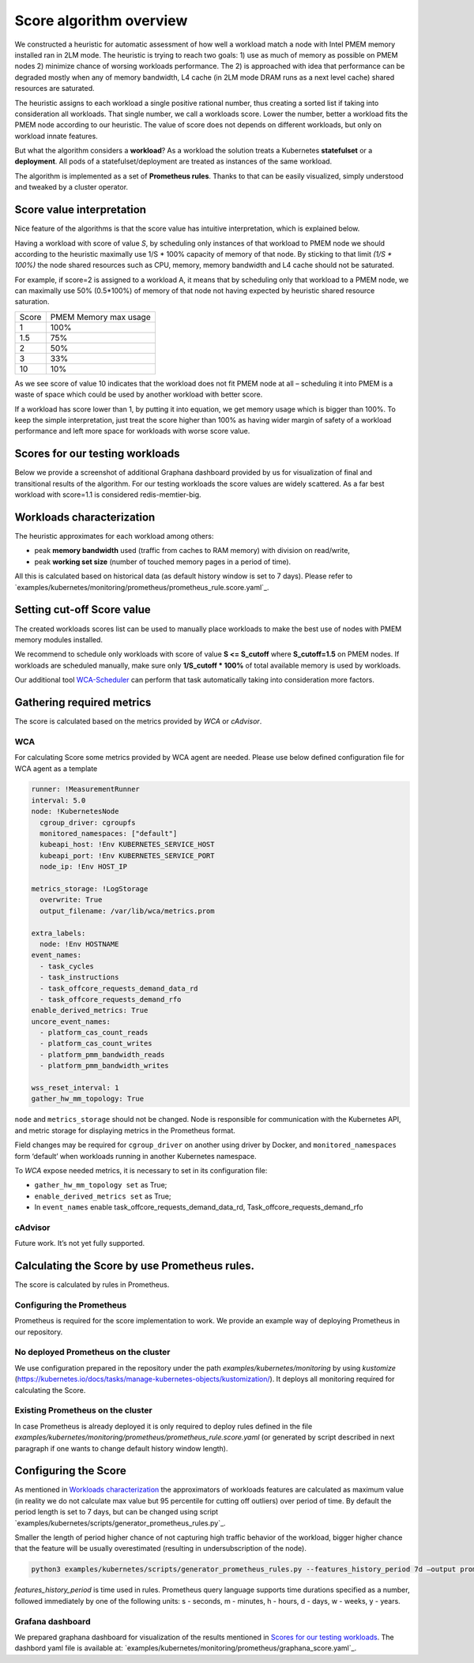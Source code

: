 ************************
Score algorithm overview
************************

We constructed a heuristic for automatic assessment of how well a workload match a node with
Intel PMEM memory installed ran in 2LM mode. The heuristic is trying to reach two goals:
1) use as much of memory as possible on PMEM nodes 2) minimize chance of worsing workloads performance.
The 2) is approached with idea that performance can be degraded mostly when any of memory bandwidth,
L4 cache (in 2LM mode DRAM runs as a next level cache) shared resources are saturated.

The heuristic assigns to each workload a single positive rational number, thus creating a sorted list if
taking into consideration all workloads. That single number, we call a workloads score.
Lower the number, better a workload fits the PMEM node according to our heuristic.
The value of score does not depends on different workloads, but only on workload innate features.

But what the algorithm considers a **workload**? As a workload the solution treats a Kubernetes
**statefulset** or a **deployment**. All pods of a statefulset/deployment are treated as instances
of the same workload.

The algorithm is implemented as a set of **Prometheus rules**. Thanks to that can be easily visualized,
simply understood and tweaked by a cluster operator.


Score value interpretation
##########################

Nice feature of the algorithms is that the score value has intuitive interpretation, which is explained below.

Having a workload with score of value *S*, by scheduling only instances of that workload to PMEM node we
should according to the heuristic maximally use 1/S * 100% capacity of memory of that node.
By sticking to that limit *(1/S * 100%)* the node shared resources such as CPU, memory, memory
bandwidth and L4 cache should not be saturated.

For example, if score=2 is assigned to a workload A, it means that by scheduling only that workload to a PMEM node,
we can maximally use 50% (0.5*100%) of memory of that node not having expected by heuristic shared resource saturation.

.. csv-table::

    "Score", "PMEM Memory max usage"
    "1", "100%"
    "1.5", "75%"
    "2", "50%"
    "3", "33%"
    "10", "10%"

As we see score of value 10 indicates that the workload does not fit PMEM node at all – scheduling it into PMEM
is a waste of space which could be used by another workload with better score.

If a workload has score lower than 1, by putting it into equation, we get memory usage which is bigger than 100%.
To keep the simple interpretation, just treat the score higher than 100% as having wider margin of safety of
a workload performance and left more space for workloads with worse score value.

Scores for our testing workloads
################################

Below we provide a screenshot of additional Graphana dashboard provided by us for visualization of final and
transitional results of the algorithm. For our testing workloads the score values are widely scattered.
As a far best workload with score=1.1 is considered redis-memtier-big.

.. image:: score_sorted_list.png
  :width: 400
  :alt: Image showing sorted list of scores of workloads from our testing cluster

Workloads characterization
##########################

The heuristic approximates for each workload among others:

- peak **memory bandwidth** used (traffic from caches to RAM memory) with division on read/write,
- peak **working set size** (number of touched memory pages in a period of time).

All this is calculated based on historical data (as default history window is set to 7 days).
Please refer to `examples/kubernetes/monitoring/prometheus/prometheus_rule.score.yaml`_.

Setting cut-off Score value
###########################

The created workloads scores list can be used to manually place workloads
to make the best use of nodes with PMEM memory modules installed.

We recommend to schedule only workloads with score of value  **S <= S_cutoff** where **S_cutoff=1.5** on PMEM nodes.
If workloads are scheduled manually, make sure only **1/S_cutoff * 100%** of total available
memory is used by workloads.

Our additional tool `WCA-Scheduler <wca-scheduler.rst>`_ can perform that task automatically
taking into consideration more factors.


Gathering required metrics
##########################

The score is calculated based on the metrics provided by `WCA` or `cAdvisor`.

WCA
***
For calculating Score some metrics provided by WCA agent are needed.
Please use below defined configuration file for WCA agent as a template

.. code-block:: yaml

  runner: !MeasurementRunner
  interval: 5.0
  node: !KubernetesNode
    cgroup_driver: cgroupfs
    monitored_namespaces: ["default"]
    kubeapi_host: !Env KUBERNETES_SERVICE_HOST
    kubeapi_port: !Env KUBERNETES_SERVICE_PORT
    node_ip: !Env HOST_IP

  metrics_storage: !LogStorage
    overwrite: True
    output_filename: /var/lib/wca/metrics.prom

  extra_labels:
    node: !Env HOSTNAME
  event_names:
    - task_cycles
    - task_instructions
    - task_offcore_requests_demand_data_rd
    - task_offcore_requests_demand_rfo
  enable_derived_metrics: True
  uncore_event_names:
    - platform_cas_count_reads
    - platform_cas_count_writes
    - platform_pmm_bandwidth_reads
    - platform_pmm_bandwidth_writes

  wss_reset_interval: 1
  gather_hw_mm_topology: True

``node`` and ``metrics_storage`` should not be changed. Node is responsible for communication with the Kubernetes API,
and metric storage for displaying metrics in the Prometheus format.

Field changes may be required for ``cgroup_driver`` on another using driver by Docker,
and ``monitored_namespaces`` form ‘default’ when workloads running in another Kubernetes namespace.

To `WCA` expose needed metrics, it is necessary to set in its configuration file:

- ``gather_hw_mm_topology set`` as True;
- ``enable_derived_metrics set`` as True;
- In ``event_names`` enable task_offcore_requests_demand_data_rd, Task_offcore_requests_demand_rfo


cAdvisor
********

Future work. It’s not yet fully supported.

Calculating the Score by use Prometheus rules.
##############################################

The score is calculated by rules in Prometheus.

Configuring the Prometheus
**************************

Prometheus is required for the score implementation to work. We provide an example way of
deploying Prometheus in our repository.

No deployed Prometheus on the cluster
*************************************

We use configuration prepared in the repository under the path `examples/kubernetes/monitoring` by using
`kustomize` (https://kubernetes.io/docs/tasks/manage-kubernetes-objects/kustomization/).
It deploys all monitoring required for calculating the Score.

Existing Prometheus on the cluster
**********************************

In case Prometheus is already deployed it is only required to deploy rules defined in
the file `examples/kubernetes/monitoring/prometheus/prometheus_rule.score.yaml` (or
generated by script described in next paragraph if one wants to change default history window length).

Configuring the Score
#####################

As mentioned in `Workloads characterization`_ the approximators of workloads features are calculated
as maximum value (in reality we do not calculate max value but 95 percentile for cutting off outliers)
over period of time. By default the period length is set to 7 days, but can be changed using
script `examples/kubernetes/scripts/generator_prometheus_rules.py`_.

Smaller the length of period higher chance of not capturing high traffic behavior of the workload,
bigger higher chance that the feature will be usually overestimated (resulting in
undersubscription of the node).

.. code-block:: shell

    python3 examples/kubernetes/scripts/generator_prometheus_rules.py --features_history_period 7d –output prometheus_rules_score.yaml

`features_history_period` is time used in rules. Prometheus query language supports time
durations specified as a number, followed immediately by one of the following
units: s - seconds, m - minutes, h - hours, d - days, w - weeks, y - years.

Grafana dashboard
*****************

We prepared graphana dashboard for visualization of the results mentioned in `Scores for our testing workloads`_.
The dashbord yaml file is available at: `examples/kubernetes/monitoring/prometheus/graphana_score.yaml`_.


